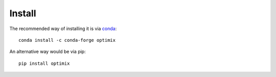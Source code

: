 Install
-------

The recommended way of installing it is via `conda`_::

  conda install -c conda-forge optimix

An alternative way would be via pip::

  pip install optimix

.. _conda: http://conda.pydata.org/docs/index.html
